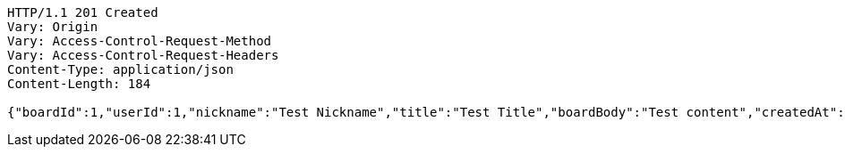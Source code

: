 [source,http,options="nowrap"]
----
HTTP/1.1 201 Created
Vary: Origin
Vary: Access-Control-Request-Method
Vary: Access-Control-Request-Headers
Content-Type: application/json
Content-Length: 184

{"boardId":1,"userId":1,"nickname":"Test Nickname","title":"Test Title","boardBody":"Test content","createdAt":"2023-05-16T23:56:53.2687825","modifiedAt":"2023-05-16T23:56:53.2687825"}
----